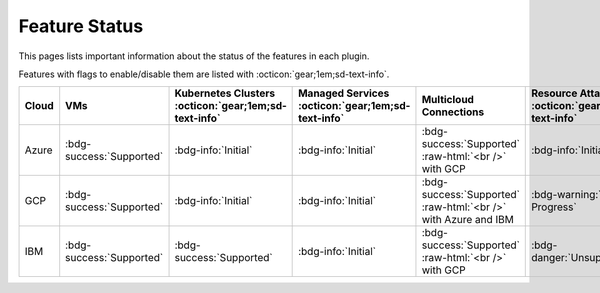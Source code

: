 .. _feature-status:

Feature Status
--------------

.. role:: raw-html(raw)
    :format: html

This pages lists important information about the status of the features in each plugin.

Features with flags to enable/disable them are listed with :octicon:`gear;1em;sd-text-info`.

.. list-table::
    :widths: 10 15 20 20 25 20
    :header-rows: 1
    
    * - Cloud
      - VMs
      - Kubernetes Clusters :octicon:`gear;1em;sd-text-info`
      - Managed Services :octicon:`gear;1em;sd-text-info`
      - Multicloud Connections
      - Resource Attachment :octicon:`gear;1em;sd-text-info`
    
    * - Azure
      - :bdg-success:`Supported`
      - :bdg-info:`Initial`
      - :bdg-info:`Initial`
      - :bdg-success:`Supported` :raw-html:`<br />` with GCP
      - :bdg-info:`Initial`
    
    * - GCP
      - :bdg-success:`Supported`
      - :bdg-info:`Initial`
      - :bdg-info:`Initial`
      - :bdg-success:`Supported` :raw-html:`<br />` with Azure and IBM
      - :bdg-warning:`In Progress`
    
    * - IBM
      - :bdg-success:`Supported`
      - :bdg-success:`Supported`
      - :bdg-info:`Initial`
      - :bdg-success:`Supported` :raw-html:`<br />` with GCP
      - :bdg-danger:`Unsupported`
    

